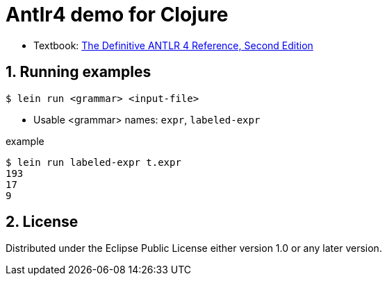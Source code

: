 = Antlr4 demo for Clojure
:sectnums:
:source-language: clojure

* Textbook: link:https://www.amazon.com/Definitive-ANTLR-4-Reference/dp/1934356999/ref=sr_1_1?ie=UTF8&qid=1548314095&sr=8-1&keywords=antlr4[The Definitive ANTLR 4 Reference, Second Edition]


== Running examples

[listing]
----
$ lein run <grammar> <input-file>
----

* Usable <grammar> names: `expr`, `labeled-expr`

[listing]
.example
----
$ lein run labeled-expr t.expr
193
17
9
----


== License

Distributed under the Eclipse Public License either version 1.0 or any later version.






